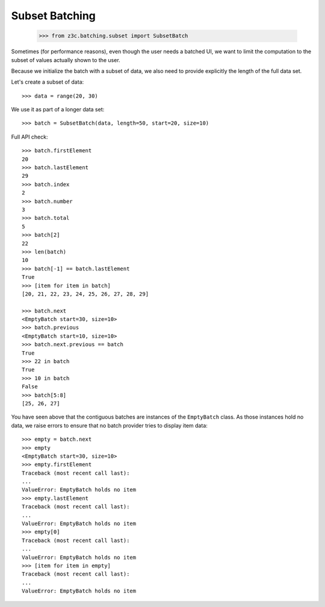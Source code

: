 Subset Batching
---------------

  >>> from z3c.batching.subset import SubsetBatch

Sometimes (for performance reasons), even though the user needs
a batched UI, we want to limit the computation to the
subset of values actually shown to the user.

Because we initialize the batch with a subset of data, we also
need to provide explicitly the length of the full data set.

Let's create a subset of data::

  >>> data = range(20, 30)

We use it as part of a longer data set::

  >>> batch = SubsetBatch(data, length=50, start=20, size=10)

Full API check::

  >>> batch.firstElement
  20
  >>> batch.lastElement
  29
  >>> batch.index
  2
  >>> batch.number
  3
  >>> batch.total
  5
  >>> batch[2]
  22
  >>> len(batch)
  10
  >>> batch[-1] == batch.lastElement
  True
  >>> [item for item in batch]
  [20, 21, 22, 23, 24, 25, 26, 27, 28, 29]

  >>> batch.next
  <EmptyBatch start=30, size=10>
  >>> batch.previous
  <EmptyBatch start=10, size=10>
  >>> batch.next.previous == batch
  True
  >>> 22 in batch
  True
  >>> 10 in batch
  False
  >>> batch[5:8]
  [25, 26, 27]

You have seen above that the contiguous batches are instances of
the ``EmptyBatch`` class. As those instances hold no data, we raise errors to ensure that no batch provider tries to display item data::

  >>> empty = batch.next
  >>> empty
  <EmptyBatch start=30, size=10>
  >>> empty.firstElement
  Traceback (most recent call last):
  ...
  ValueError: EmptyBatch holds no item
  >>> empty.lastElement
  Traceback (most recent call last):
  ...
  ValueError: EmptyBatch holds no item
  >>> empty[0]
  Traceback (most recent call last):
  ...
  ValueError: EmptyBatch holds no item
  >>> [item for item in empty]
  Traceback (most recent call last):
  ...
  ValueError: EmptyBatch holds no item
